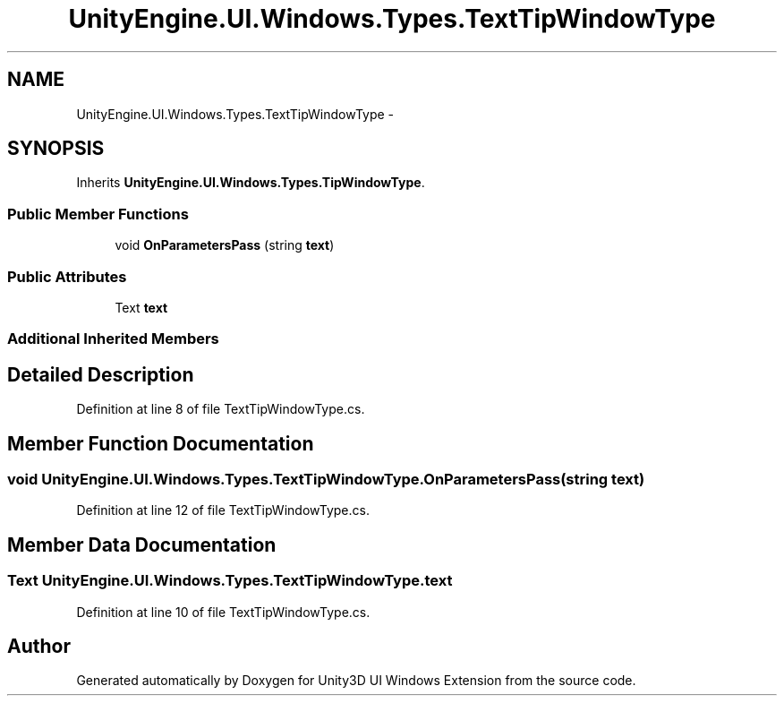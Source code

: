 .TH "UnityEngine.UI.Windows.Types.TextTipWindowType" 3 "Fri Apr 3 2015" "Version version 0.8a" "Unity3D UI Windows Extension" \" -*- nroff -*-
.ad l
.nh
.SH NAME
UnityEngine.UI.Windows.Types.TextTipWindowType \- 
.SH SYNOPSIS
.br
.PP
.PP
Inherits \fBUnityEngine\&.UI\&.Windows\&.Types\&.TipWindowType\fP\&.
.SS "Public Member Functions"

.in +1c
.ti -1c
.RI "void \fBOnParametersPass\fP (string \fBtext\fP)"
.br
.in -1c
.SS "Public Attributes"

.in +1c
.ti -1c
.RI "Text \fBtext\fP"
.br
.in -1c
.SS "Additional Inherited Members"
.SH "Detailed Description"
.PP 
Definition at line 8 of file TextTipWindowType\&.cs\&.
.SH "Member Function Documentation"
.PP 
.SS "void UnityEngine\&.UI\&.Windows\&.Types\&.TextTipWindowType\&.OnParametersPass (string text)"

.PP
Definition at line 12 of file TextTipWindowType\&.cs\&.
.SH "Member Data Documentation"
.PP 
.SS "Text UnityEngine\&.UI\&.Windows\&.Types\&.TextTipWindowType\&.text"

.PP
Definition at line 10 of file TextTipWindowType\&.cs\&.

.SH "Author"
.PP 
Generated automatically by Doxygen for Unity3D UI Windows Extension from the source code\&.
